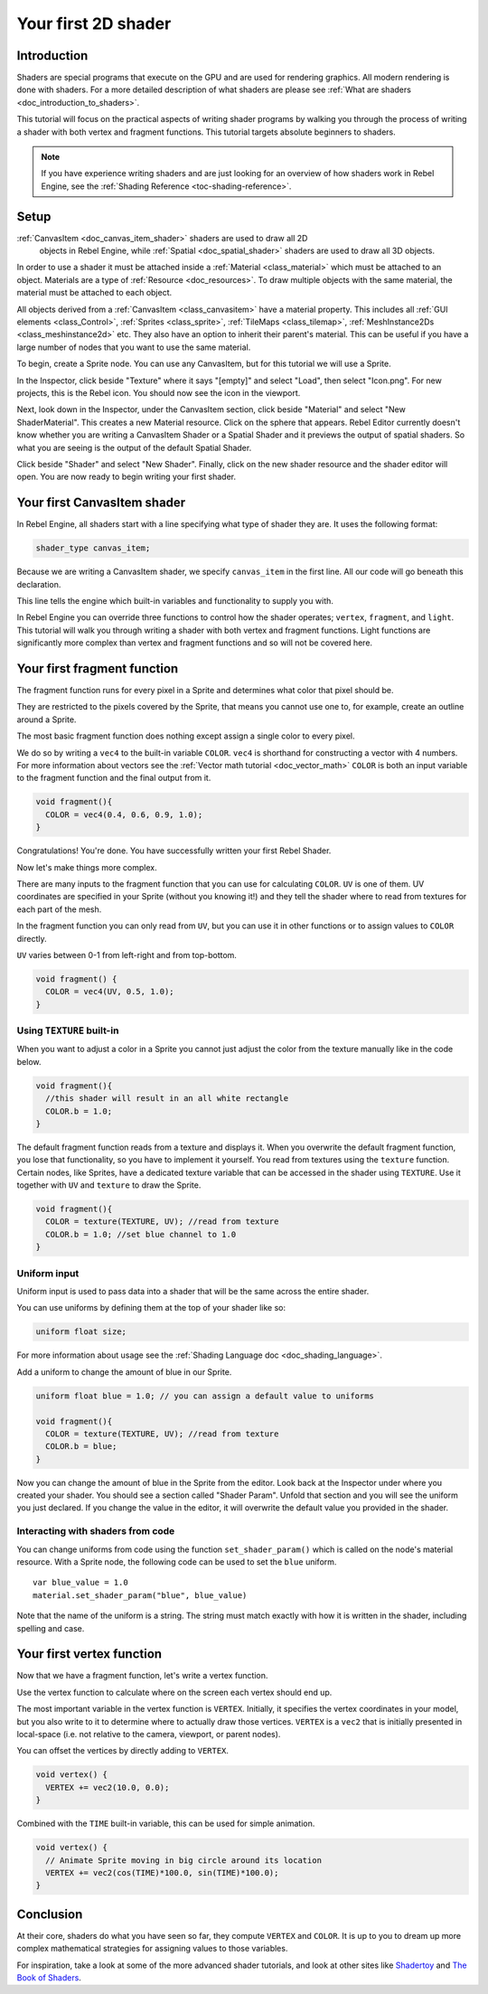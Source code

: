 .. _doc_your_first_canvasitem_shader:

Your first 2D shader
====================

Introduction
------------

Shaders are special programs that execute on the GPU and are used for rendering
graphics. All modern rendering is done with shaders. For a more detailed
description of what shaders are please see :ref:`What are shaders
<doc_introduction_to_shaders>`.

This tutorial will focus on the practical aspects of writing shader programs by
walking you through the process of writing a shader with both vertex and
fragment functions. This tutorial targets absolute beginners to shaders.

.. note:: If you have experience writing shaders and are just looking for an
          overview of how shaders work in Rebel Engine, see the :ref:`Shading Reference
          <toc-shading-reference>`.

Setup
-----

:ref:`CanvasItem <doc_canvas_item_shader>` shaders are used to draw all 2D
     objects in Rebel Engine, while :ref:`Spatial <doc_spatial_shader>` shaders are
     used to draw all 3D objects.

In order to use a shader it must be attached inside a :ref:`Material
<class_material>` which must be attached to an object. Materials are a type of
:ref:`Resource <doc_resources>`. To draw multiple objects with the same
material, the material must be attached to each object.

All objects derived from a :ref:`CanvasItem <class_canvasitem>` have a material
property. This includes all :ref:`GUI elements <class_Control>`, :ref:`Sprites
<class_sprite>`, :ref:`TileMaps <class_tilemap>`, :ref:`MeshInstance2Ds
<class_meshinstance2d>` etc. They also have an option to inherit their parent's
material. This can be useful if you have a large number of nodes that you want
to use the same material.

To begin, create a Sprite node. You can use any CanvasItem, but for this
tutorial we will use a Sprite.

In the Inspector, click beside "Texture" where it says "[empty]" and select
"Load", then select "Icon.png". For new projects, this is the Rebel icon. You
should now see the icon in the viewport.

Next, look down in the Inspector, under the CanvasItem section, click beside
"Material" and select "New ShaderMaterial". This creates a new Material
resource. Click on the sphere that appears. Rebel Editor currently doesn't know whether
you are writing a CanvasItem Shader or a Spatial Shader and it previews the
output of spatial shaders. So what you are seeing is the output of the default
Spatial Shader.

Click beside "Shader" and select "New Shader". Finally, click on the new shader
resource and the shader editor will open. You are now ready to begin writing
your first shader.

Your first CanvasItem shader
----------------------------

In Rebel Engine, all shaders start with a line specifying what type of shader they are.
It uses the following format:

.. code-block:: glsl

  shader_type canvas_item;

Because we are writing a CanvasItem shader, we specify ``canvas_item`` in the
first line. All our code will go beneath this declaration.

This line tells the engine which built-in variables and functionality to supply
you with.

In Rebel Engine you can override three functions to control how the shader operates;
``vertex``, ``fragment``, and ``light``. This tutorial will walk you through
writing a shader with both vertex and fragment functions. Light functions are
significantly more complex than vertex and fragment functions and so will not be
covered here.

Your first fragment function
----------------------------

The fragment function runs for every pixel in a Sprite and determines what color
that pixel should be.

They are restricted to the pixels covered by the Sprite, that means you cannot
use one to, for example, create an outline around a Sprite.

The most basic fragment function does nothing except assign a single color to
every pixel.

We do so by writing a ``vec4`` to the built-in variable ``COLOR``. ``vec4`` is
shorthand for constructing a vector with 4 numbers. For more information about
vectors see the :ref:`Vector math tutorial <doc_vector_math>` ``COLOR`` is both
an input variable to the fragment function and the final output from it.

.. code-block:: glsl

  void fragment(){
    COLOR = vec4(0.4, 0.6, 0.9, 1.0);
  }

.. image:: img/blue-box.png

Congratulations! You're done. You have successfully written your first Rebel Shader.

Now let's make things more complex.

There are many inputs to the fragment function that you can use for calculating
``COLOR``. ``UV`` is one of them. UV coordinates are specified in your Sprite
(without you knowing it!) and they tell the shader where to read from textures
for each part of the mesh.

In the fragment function you can only read from ``UV``, but you can use it in
other functions or to assign values to ``COLOR`` directly.

``UV`` varies between 0-1 from left-right and from top-bottom.

.. image:: img/iconuv.png

.. code-block:: glsl

  void fragment() {
    COLOR = vec4(UV, 0.5, 1.0);
  }

.. image:: img/UV.png

Using ``TEXTURE`` built-in
^^^^^^^^^^^^^^^^^^^^^^^^^^

When you want to adjust a color in a Sprite you cannot just adjust the color
from the texture manually like in the code below.

.. code-block:: glsl

  void fragment(){
    //this shader will result in an all white rectangle
    COLOR.b = 1.0;
  }

The default fragment function reads from a texture and displays it. When you
overwrite the default fragment function, you lose that functionality, so you
have to implement it yourself. You read from textures using the ``texture``
function. Certain nodes, like Sprites, have a dedicated texture variable that
can be accessed in the shader using ``TEXTURE``. Use it together with ``UV`` and
``texture`` to draw the Sprite.

.. code-block:: glsl

  void fragment(){
    COLOR = texture(TEXTURE, UV); //read from texture
    COLOR.b = 1.0; //set blue channel to 1.0
  }

.. image:: img/blue-tex.png

Uniform input
^^^^^^^^^^^^^

Uniform input is used to pass data into a shader that will be the same across
the entire shader.

You can use uniforms by defining them at the top of your shader like so:

.. code-block:: glsl

  uniform float size;

For more information about usage see the :ref:`Shading Language doc
<doc_shading_language>`.

Add a uniform to change the amount of blue in our Sprite.

.. code-block:: glsl

  uniform float blue = 1.0; // you can assign a default value to uniforms

  void fragment(){
    COLOR = texture(TEXTURE, UV); //read from texture
    COLOR.b = blue;
  }

Now you can change the amount of blue in the Sprite from the editor. Look back
at the Inspector under where you created your shader. You should see a section
called "Shader Param". Unfold that section and you will see the uniform you just
declared. If you change the value in the editor, it will overwrite the default
value you provided in the shader.

Interacting with shaders from code
^^^^^^^^^^^^^^^^^^^^^^^^^^^^^^^^^^

You can change uniforms from code using the function ``set_shader_param()``
which is called on the node's material resource. With a Sprite node, the
following code can be used to set the ``blue`` uniform.

::

  var blue_value = 1.0
  material.set_shader_param("blue", blue_value)

Note that the name of the uniform is a string. The string must match exactly
with how it is written in the shader, including spelling and case.

Your first vertex function
--------------------------

Now that we have a fragment function, let's write a vertex function.

Use the vertex function to calculate where on the screen each vertex should end
up.

The most important variable in the vertex function is ``VERTEX``. Initially, it
specifies the vertex coordinates in your model, but you also write to it to
determine where to actually draw those vertices. ``VERTEX`` is a ``vec2`` that
is initially presented in local-space (i.e. not relative to the camera,
viewport, or parent nodes).

You can offset the vertices by directly adding to ``VERTEX``.

.. code-block:: glsl

  void vertex() {
    VERTEX += vec2(10.0, 0.0);
  }

Combined with the ``TIME`` built-in variable, this can be used for simple
animation.

.. code-block:: glsl

  void vertex() {
    // Animate Sprite moving in big circle around its location
    VERTEX += vec2(cos(TIME)*100.0, sin(TIME)*100.0);
  }

Conclusion
----------

At their core, shaders do what you have seen so far, they compute ``VERTEX`` and
``COLOR``. It is up to you to dream up more complex mathematical strategies for
assigning values to those variables.

For inspiration, take a look at some of the more advanced shader tutorials, and
look at other sites like `Shadertoy
<https://www.shadertoy.com/results?query=&sort=popular&from=10&num=4>`_ and `The
Book of Shaders <https://thebookofshaders.com>`_.
